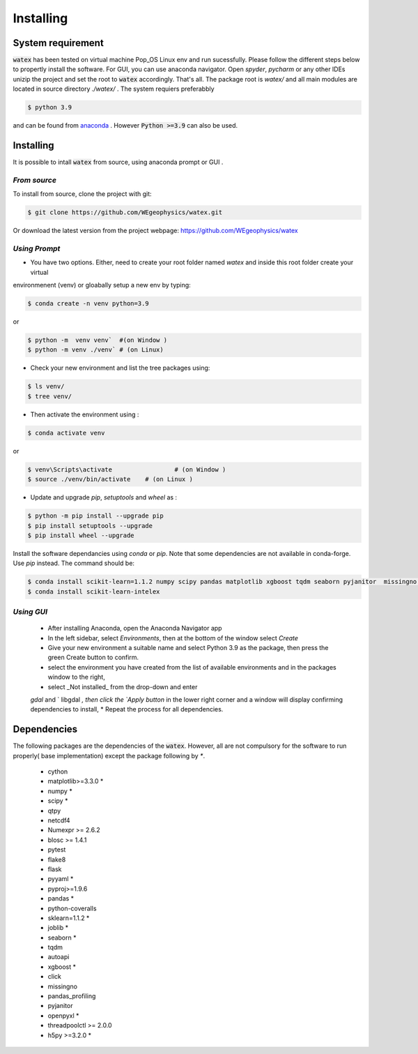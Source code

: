 .. _installation:

==================
Installing 
==================

System requirement 
===================
:code:`watex` has been  tested on virtual machine Pop_OS Linux env  and run sucessfully. 
Please follow the different steps below to propertly install the software. For GUI, you can use anaconda navigator.
Open `spyder`, `pycharm` or any other IDEs unizip the project and set the root to :code:`watex` accordingly. That's all. 	
The package root is `watex/` and all main modules are located in source directory `./watex/` . The system requiers preferabbly

.. code-block:: bash 
	
	$ python 3.9 

and can be found from `anaconda <https://www.anaconda.com/distribution/>`_ . However :code:`Python >=3.9` can also be used. 

Installing  
==============

It is possible to intall :code:`watex` from source, using anaconda prompt or GUI . 


`From source` 
------------------

To install from source, clone the project with git: 

.. code-block:: bash 

   $ git clone https://github.com/WEgeophysics/watex.git 
  
Or download the latest version from the project webpage: https://github.com/WEgeophysics/watex 


`Using Prompt`
----------------

* You have two options. Either, need to create your root folder named `watex` and inside this root folder  create your virtual 
environmenent (venv) or gloabally setup a new env by typing: 

.. code-block:: bash

	$ conda create -n venv python=3.9
	
or 

.. code-block:: bash

	$ python -m  venv venv`  #(on Window ) 
	$ python -m venv ./venv` # (on Linux)
			
			
* Check your new environment and list the tree packages using: 

.. code-block:: bash

	$ ls venv/   
	$ tree venv/ 
	
* Then activate the environment using : 

.. code-block:: bash

	$ conda activate venv 

or 

.. code-block:: bash

	$ venv\Scripts\activate 		# (on Window ) 
	$ source ./venv/bin/activate 	# (on Linux ) 
	
* Update and upgrade `pip`, `setuptools` and `wheel` as : 

.. code-block:: bash

	$ python -m pip install --upgrade pip
	$ pip install setuptools --upgrade 
	$ pip install wheel --upgrade
	
	
Install the software dependancies using `conda` or `pip`. Note that some dependencies are not available in conda-forge. Use `pip` instead. The command should be: 

.. code-block:: bash 

	$ conda install scikit-learn=1.1.2 numpy scipy pandas matplotlib xgboost tqdm seaborn pyjanitor  missingno h5py joblib yellowbrick
	$ conda install scikit-learn-intelex 
	
	
`Using GUI` 
-------------------
	
	* After installing Anaconda, open the Anaconda Navigator app
	* In the left sidebar, select `Environments`, then at the bottom of the window select `Create`
	* Give your new environment a suitable name and select Python 3.9 as the package, then press the green Create button to confirm. 
	* select the environment you have created from the list of available environments and in the packages window to the right,
	* select _Not installed_ from the drop-down and enter
	`gdal` and ` libgdal `, then click the `Apply button` in the lower right corner and a window will display confirming dependencies to install,
	* Repeat the process for all dependencies. 
	


Dependencies 
=================

The following packages are the dependencies of the :code:`watex`. However, all are not compulsory for the software to 
run properly( base implementation) except the package following by `*`. 

	* cython
	* matplotlib>=3.3.0 *
	* numpy *
	* scipy *
	* qtpy
	* netcdf4 
	* Numexpr >= 2.6.2
	* blosc >= 1.4.1
	* pytest
	* flake8
	* flask
	* pyyaml *
	* pyproj>=1.9.6
	* pandas *
	* python-coveralls 
	* sklearn=1.1.2 *
	* joblib *
	* seaborn *
	* tqdm
	* autoapi 
	* xgboost *
	* click 
	* missingno
	* pandas_profiling 
	* pyjanitor 
	* openpyxl *
	* threadpoolctl >= 2.0.0
	* h5py >=3.2.0 *
